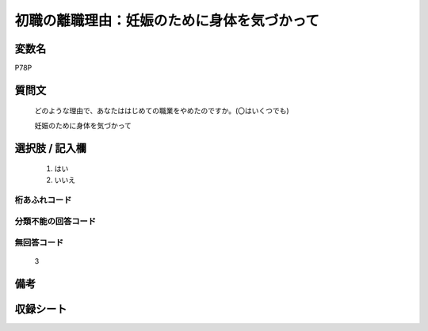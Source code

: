 .. title:: P78P
.. rst-class:: item
====================================================================================================
初職の離職理由：妊娠のために身体を気づかって
====================================================================================================

.. rst-class:: varname
変数名
==================

P78P

.. rst-class:: question
質問文
==================


   どのような理由で、あなたははじめての職業をやめたのですか。(〇はいくつでも)


   妊娠のために身体を気づかって



.. rst-class:: answer
選択肢 / 記入欄
======================

  
     1. はい
  
     2. いいえ
  



.. rst-class:: overflow
桁あふれコード
-------------------------------
  


.. rst-class:: not_available
分類不能の回答コード
-------------------------------------
  


.. rst-class:: not_available
無回答コード
-------------------------------------
  3


.. rst-class:: bikou
備考
==================



.. rst-class:: include_sheet
収録シート
=======================================
.. hlist::
   :columns: 3
   
   
   * p5b_1
   
   


.. index:: P78P